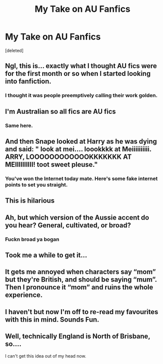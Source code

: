 #+TITLE: My Take on AU Fanfics

* My Take on AU Fanfics
:PROPERTIES:
:Score: 23
:DateUnix: 1547884986.0
:DateShort: 2019-Jan-19
:FlairText: Discussion
:END:
[deleted]


** Ngl, this is... exactly what I thought AU fics were for the first month or so when I started looking into fanfiction.
:PROPERTIES:
:Author: FitzDizzyspells
:Score: 29
:DateUnix: 1547887002.0
:DateShort: 2019-Jan-19
:END:

*** I thought it was people preemptively calling their work golden.
:PROPERTIES:
:Author: LMeire
:Score: 9
:DateUnix: 1547902592.0
:DateShort: 2019-Jan-19
:END:


** I'm Australian so all fics are AU fics
:PROPERTIES:
:Author: KillMe5294
:Score: 23
:DateUnix: 1547895829.0
:DateShort: 2019-Jan-19
:END:

*** Same here.
:PROPERTIES:
:Author: Morcalvin
:Score: 5
:DateUnix: 1547903062.0
:DateShort: 2019-Jan-19
:END:


** And then Snape looked at Harry as he was dying and said: " look at mei.... loookkkk at Meiiiiiiiiii. ARRY, LOOOOOOOOOOOOKKKKKKK AT MEIIIIIIIIII! toot sweet pleuse."
:PROPERTIES:
:Author: ello_arry
:Score: 8
:DateUnix: 1547934971.0
:DateShort: 2019-Jan-20
:END:

*** You've won the Internet today mate. Here's some fake internet points to set you straight.
:PROPERTIES:
:Author: darklooshkin
:Score: 2
:DateUnix: 1547955999.0
:DateShort: 2019-Jan-20
:END:


** This is hilarious
:PROPERTIES:
:Author: Poonchow
:Score: 6
:DateUnix: 1547896334.0
:DateShort: 2019-Jan-19
:END:


** Ah, but which version of the Aussie accent do you hear? General, cultivated, or broad?
:PROPERTIES:
:Author: Raesong
:Score: 3
:DateUnix: 1547897594.0
:DateShort: 2019-Jan-19
:END:

*** Fuckn broad ya bogan
:PROPERTIES:
:Author: IlliterateJanitor
:Score: 3
:DateUnix: 1547911818.0
:DateShort: 2019-Jan-19
:END:


** Took me a while to get it...
:PROPERTIES:
:Author: gdmcdona
:Score: 2
:DateUnix: 1547913523.0
:DateShort: 2019-Jan-19
:END:


** It gets me annoyed when characters say “mom” but they're British, and should be saying “mum”. Then I pronounce it “mom” and ruins the whole experience.
:PROPERTIES:
:Author: Lightning_Panda
:Score: 2
:DateUnix: 1547956238.0
:DateShort: 2019-Jan-20
:END:


** I haven't but now I'm off to re-read my favourites with this in mind. Sounds Fun.
:PROPERTIES:
:Author: InvisibleMusic
:Score: 1
:DateUnix: 1547907922.0
:DateShort: 2019-Jan-19
:END:


** Well, technically England is North of Brisbane, so....

I can't get this idea out of my head now.
:PROPERTIES:
:Author: darklooshkin
:Score: 1
:DateUnix: 1547956111.0
:DateShort: 2019-Jan-20
:END:
